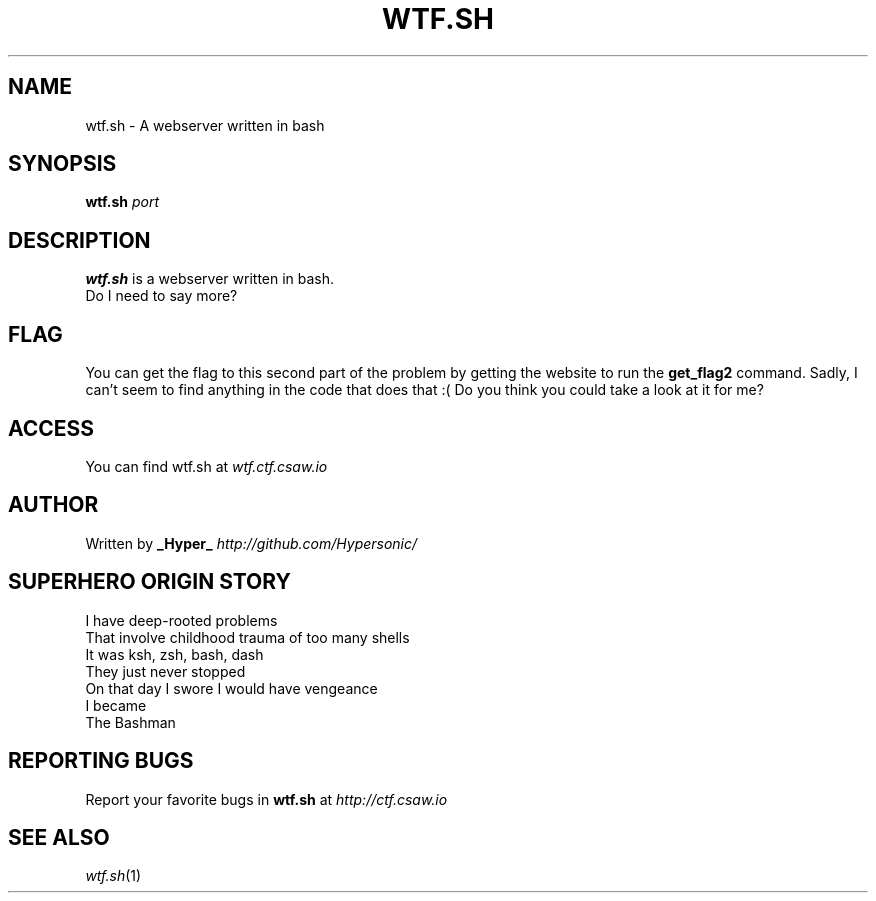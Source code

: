 .TH WTF.SH "2" "September 2016" "CSAW 2016" "Quals"
.SH NAME
wtf.sh \- A webserver written in bash

.SH SYNOPSIS
.B wtf.sh
\fI\,port\/\fR

.SH DESCRIPTION
.B wtf.sh
is a webserver written in bash.
.br
Do I need to say more?

.SH FLAG
You can get the flag to this second part of the problem by getting the website to run the
.B get_flag2
command. Sadly, I can't seem to find anything in the code that does that :( Do you think you could take a look at it for me?

.SH ACCESS
You can find wtf.sh at
\fIwtf.ctf.csaw.io\fR

.SH AUTHOR
Written by
.B _Hyper_
\fI\,http://github.com/Hypersonic/\/\fR

.SH "SUPERHERO ORIGIN STORY"
I have deep-rooted problems
.br
That involve childhood trauma of too many shells
.br
It was ksh, zsh, bash, dash
.br
They just never stopped
.br
On that day I swore I would have vengeance
.br 
I became
.br
The Bashman

.SH "REPORTING BUGS"
Report your favorite bugs in
.B wtf.sh
at
\fI\,http://ctf.csaw.io\/\fR

.SH "SEE ALSO"
\fIwtf.sh\fP(1)

